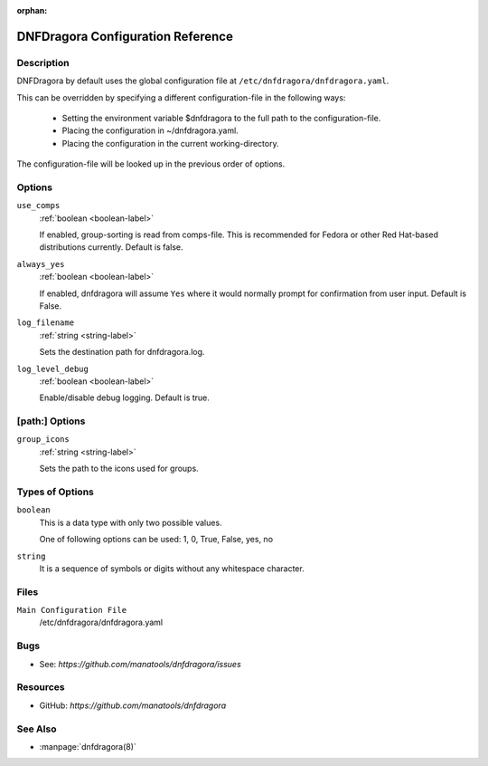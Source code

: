 :orphan:

..
  Copyright (C) 2016-2017 Angelo Naselli and Neal Gompa

  This program is free software: you can redistribute it and/or modify
  it under the terms of the GNU General Public License as published by
  the Free Software Foundation, either version 3 of the License, or
  (at your option) any later version.

  This program is distributed in the hope that it will be useful,
  but WITHOUT ANY WARRANTY; without even the implied warranty of
  MERCHANTABILITY or FITNESS FOR A PARTICULAR PURPOSE.  See the
  GNU General Public License for more details.

  You should have received a copy of the GNU General Public License
  along with this program.  If not, see <http://www.gnu.org/licenses/>.

.. _conf_ref-label:

####################################
 DNFDragora Configuration Reference
####################################

=============
 Description
=============

DNFDragora by default uses the global configuration file at
``/etc/dnfdragora/dnfdragora.yaml``.

This can be overridden by specifying a different configuration-file in the
following ways:

    * Setting the environment variable $dnfdragora to the full path to the
      configuration-file.
    * Placing the configuration in ~/dnfdragora.yaml.
    * Placing the configuration in the current working-directory.

The configuration-file will be looked up in the previous order of options.

=========
 Options
=========

``use_comps``
    :ref:`boolean <boolean-label>`

    If enabled, group-sorting is read from comps-file. This is recommended
    for Fedora or other Red Hat-based distributions currently. Default is false.

``always_yes``
    :ref:`boolean <boolean-label>`

    If enabled, dnfdragora will assume ``Yes`` where it would normally prompt
    for confirmation from user input. Default is False.

``log_filename``
    :ref:`string <string-label>`

    Sets the destination path for dnfdragora.log.

``log_level_debug``
    :ref:`boolean <boolean-label>`

    Enable/disable debug logging. Default is true.

=================
 [path:] Options
=================

``group_icons``
    :ref:`string <string-label>`

    Sets the path to the icons used for groups.

==================
 Types of Options
==================

.. _boolean-label:

``boolean``
    This is a data type with only two possible values.

    One of following options can be used: 1, 0, True, False, yes, no

.. _string-label:

``string``
    It is a sequence of symbols or digits without any whitespace character.

=======
 Files
=======

``Main Configuration File``
    /etc/dnfdragora/dnfdragora.yaml

======
 Bugs
======

* See: `https://github.com/manatools/dnfdragora/issues`

===========
 Resources
===========

* GitHub: `https://github.com/manatools/dnfdragora`

==========
 See Also
==========

* :manpage:`dnfdragora(8)`
